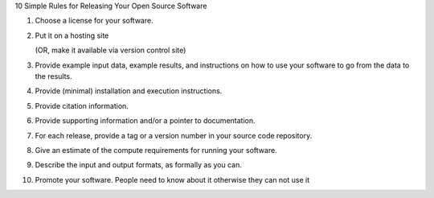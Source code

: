 10 Simple Rules for Releasing Your Open Source Software

1. Choose a license for your software.

2. Put it on a hosting site

   (OR, make it available via version control site)

3. Provide example input data, example results, and instructions on
   how to use your software to go from the data to the results.

4. Provide (minimal) installation and execution instructions.

5. Provide citation information.

6. Provide supporting information and/or a pointer to documentation.

7. For each release, provide a tag or a version number in your source
   code repository.

8. Give an estimate of the compute requirements for running your software.

9. Describe the input and output formats, as formally as you can.

10. Promote your software. People need to know about it otherwise they can not use it
